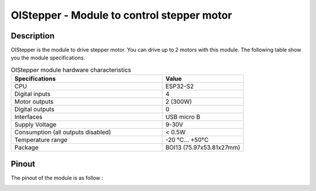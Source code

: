 .. _OIstepper_s:

OIStepper - Module to control stepper motor
===========================================

Description
-----------

OIStepper is the module to drive stepper motor. You can drive up to 2 motors with this module. 
The following table show you the module specifications. 

.. list-table:: OIStepper module hardware characteristics
   :widths: 65 35
   :header-rows: 1

   * - Specifications
     - Value
   * - CPU
     - ESP32-S2
   * - Digital inputs
     - 4
   * - Motor outputs
     - 2 (300W)
   * - Digital outputs
     - 0
   * - Interfaces
     - USB micro B 
   * - Supply Voltage
     - 9-30V
   * - Consumption (all outputs disabled)
     - < 0.5W
   * - Temperature range
     - -20 °C... +50°C
   * - Package
     - BOI13 (75.97x53.81x27mm)

Pinout
------

The pinout of the module is as follow : 

.. image:: ../../_static/mapping_stepper.png
    :width: 700
    :alt: OIStepper mapping
    :align: center